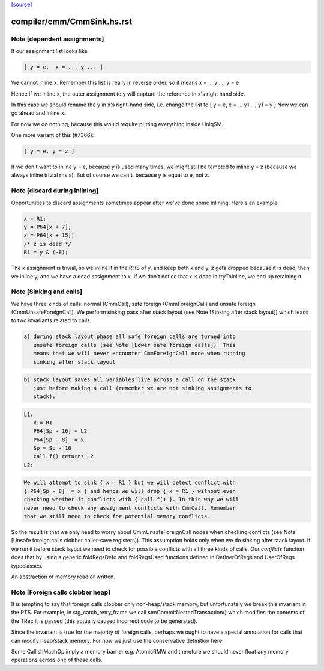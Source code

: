 `[source] <https://gitlab.haskell.org/ghc/ghc/tree/master/compiler/cmm/CmmSink.hs>`_

====================
compiler/cmm/CmmSink.hs.rst
====================

Note [dependent assignments]
~~~~~~~~~~~~~~~~~~~~~~~~~~~~

If our assignment list looks like

.. code-block:: haskell

   [ y = e,  x = ... y ... ]

We cannot inline x.  Remember this list is really in reverse order,
so it means  x = ... y ...; y = e

Hence if we inline x, the outer assignment to y will capture the
reference in x's right hand side.

In this case we should rename the y in x's right-hand side,
i.e. change the list to [ y = e, x = ... y1 ..., y1 = y ]
Now we can go ahead and inline x.

For now we do nothing, because this would require putting
everything inside UniqSM.

One more variant of this (#7366):

.. code-block:: haskell

  [ y = e, y = z ]

If we don't want to inline y = e, because y is used many times, we
might still be tempted to inline y = z (because we always inline
trivial rhs's).  But of course we can't, because y is equal to e,
not z.


Note [discard during inlining]
~~~~~~~~~~~~~~~~~~~~~~~~~~~~~~
Opportunities to discard assignments sometimes appear after we've
done some inlining.  Here's an example:

.. code-block:: haskell

     x = R1;
     y = P64[x + 7];
     z = P64[x + 15];
     /* z is dead */
     R1 = y & (-8);

The x assignment is trivial, so we inline it in the RHS of y, and
keep both x and y.  z gets dropped because it is dead, then we
inline y, and we have a dead assignment to x.  If we don't notice
that x is dead in tryToInline, we end up retaining it.


Note [Sinking and calls]
~~~~~~~~~~~~~~~~~~~~~~~~

We have three kinds of calls: normal (CmmCall), safe foreign (CmmForeignCall)
and unsafe foreign (CmmUnsafeForeignCall). We perform sinking pass after
stack layout (see Note [Sinking after stack layout]) which leads to two
invariants related to calls:

.. code-block:: haskell

  a) during stack layout phase all safe foreign calls are turned into
     unsafe foreign calls (see Note [Lower safe foreign calls]). This
     means that we will never encounter CmmForeignCall node when running
     sinking after stack layout

.. code-block:: haskell

  b) stack layout saves all variables live across a call on the stack
     just before making a call (remember we are not sinking assignments to
     stack):

.. code-block:: haskell

      L1:
         x = R1
         P64[Sp - 16] = L2
         P64[Sp - 8]  = x
         Sp = Sp - 16
         call f() returns L2
      L2:

.. code-block:: haskell

     We will attempt to sink { x = R1 } but we will detect conflict with
     { P64[Sp - 8]  = x } and hence we will drop { x = R1 } without even
     checking whether it conflicts with { call f() }. In this way we will
     never need to check any assignment conflicts with CmmCall. Remember
     that we still need to check for potential memory conflicts.

So the result is that we only need to worry about CmmUnsafeForeignCall nodes
when checking conflicts (see Note [Unsafe foreign calls clobber caller-save registers]).
This assumption holds only when we do sinking after stack layout. If we run
it before stack layout we need to check for possible conflicts with all three
kinds of calls. Our `conflicts` function does that by using a generic
foldRegsDefd and foldRegsUsed functions defined in DefinerOfRegs and
UserOfRegs typeclasses.

An abstraction of memory read or written.


Note [Foreign calls clobber heap]
~~~~~~~~~~~~~~~~~~~~~~~~~~~~~~~~~

It is tempting to say that foreign calls clobber only
non-heap/stack memory, but unfortunately we break this invariant in
the RTS.  For example, in stg_catch_retry_frame we call
stmCommitNestedTransaction() which modifies the contents of the
TRec it is passed (this actually caused incorrect code to be
generated).

Since the invariant is true for the majority of foreign calls,
perhaps we ought to have a special annotation for calls that can
modify heap/stack memory.  For now we just use the conservative
definition here.

Some CallishMachOp imply a memory barrier e.g. AtomicRMW and
therefore we should never float any memory operations across one of
these calls.

